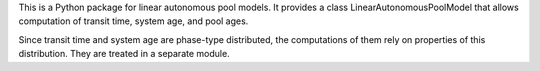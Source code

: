 This is a Python package for linear autonomous pool models.
It provides a class LinearAutonomousPoolModel that allows 
computation of transit time, system age, and pool ages.

Since transit time and system age are phase-type distributed, the computations of them
rely on properties of this distribution. They are treated in a separate module.
